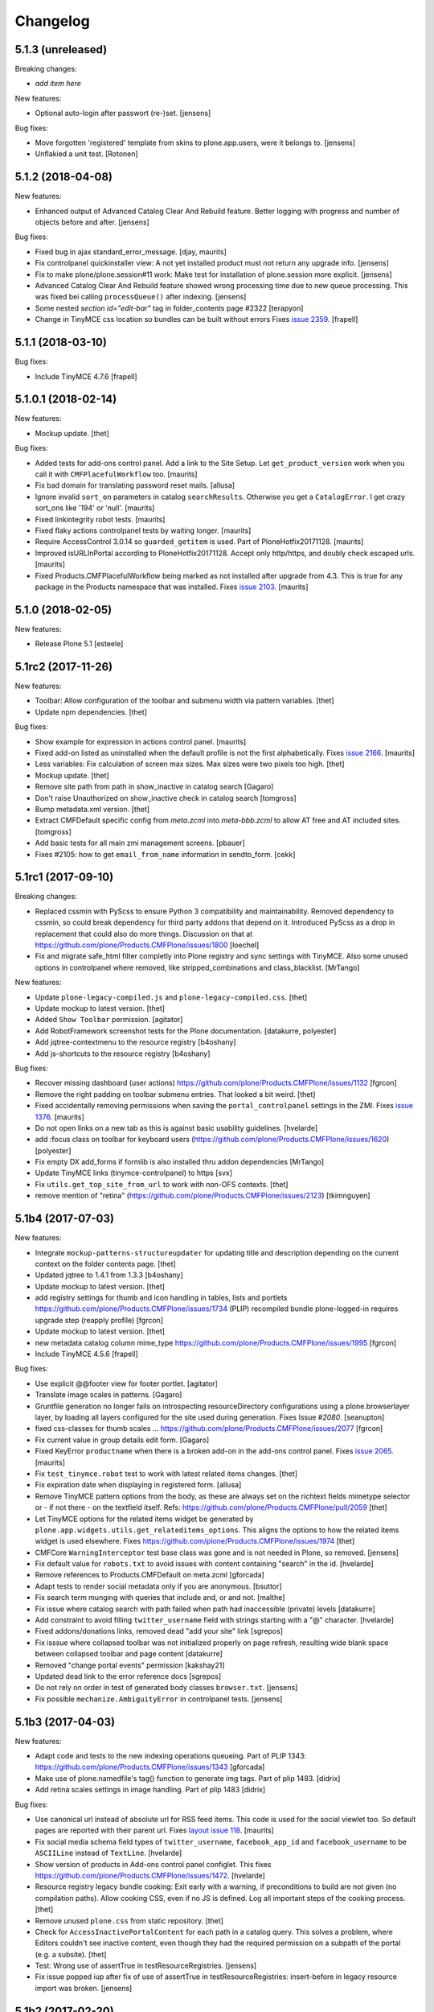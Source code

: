 .. This file should contain the changes for the last release only, which
   will be included on the package's page on pypi. All older entries are
   kept in HISTORY.txt

Changelog
=========

5.1.3 (unreleased)
------------------

Breaking changes:

- *add item here*

New features:

- Optional auto-login after passwort (re-)set.
  [jensens]

Bug fixes:

- Move forgotten 'registered' template from skins to plone.app.users, were it belongs to.
  [jensens]

- Unflakied a unit test.
  [Rotonen]


5.1.2 (2018-04-08)
------------------

New features:

- Enhanced output of Advanced Catalog Clear And Rebuild feature.
  Better logging with progress and number of objects before and after.
  [jensens]

Bug fixes:

- Fixed bug in ajax standard_error_message.  [djay, maurits]

- Fix controlpanel quickinstaller view:
  A not yet installed product must not return any upgrade info.
  [jensens]

- Fix to make plone/plone.session#11 work:
  Make test for installation of  plone.session more explicit.
  [jensens]

- Advanced Catalog Clear And Rebuild feature showed wrong processing time due to new queue processing.
  This was fixed bei calling ``processQueue()`` after indexing.
  [jensens]

- Some nested `section id="edit-bar"` tag in folder_contents page #2322
  [terapyon]

- Change in TinyMCE css location so bundles can be built without errors
  Fixes `issue 2359 <https://github.com/plone/Products.CMFPlone/issues/2359>`_.
  [frapell]


5.1.1 (2018-03-10)
------------------

Bug fixes:

- Include TinyMCE 4.7.6
  [frapell]


5.1.0.1 (2018-02-14)
--------------------

New features:

- Mockup update.
  [thet]

Bug fixes:

- Added tests for add-ons control panel.
  Add a link to the Site Setup.
  Let ``get_product_version`` work when you call it with ``CMFPlacefulWorkflow`` too.
  [maurits]

- Fix bad domain for translating password reset mails.
  [allusa]

- Ignore invalid ``sort_on`` parameters in catalog ``searchResults``.
  Otherwise you get a ``CatalogError``.
  I get crazy sort_ons like '194' or 'null'.
  [maurits]

- Fixed linkintegrity robot tests.  [maurits]

- Fixed flaky actions controlpanel tests by waiting longer.  [maurits]

- Require AccessControl 3.0.14 so ``guarded_getitem`` is used.
  Part of PloneHotfix20171128.  [maurits]

- Improved isURLInPortal according to PloneHotfix20171128.
  Accept only http/https, and doubly check escaped urls.  [maurits]

- Fixed Products.CMFPlacefulWorkflow being marked as not installed after upgrade from 4.3.
  This is true for any package in the Products namespace that was installed.
  Fixes `issue 2103 <https://github.com/plone/Products.CMFPlone/issues/2103>`_.
  [maurits]


5.1.0 (2018-02-05)
------------------

New features:

- Release Plone 5.1
  [esteele]


5.1rc2 (2017-11-26)
-------------------

New features:

- Toolbar: Allow configuration of the toolbar and submenu width via pattern variables.
  [thet]

- Update npm dependencies.
  [thet]

Bug fixes:

- Show example for expression in actions control panel.
  [maurits]

- Fixed add-on listed as uninstalled when the default profile is not the first alphabetically.
  Fixes `issue 2166 <https://github.com/plone/Products.CMFPlone/issues/2166>`_.
  [maurits]

- Less variables: Fix calculation of screen max sizes.
  Max sizes were two pixels too high.
  [thet]

- Mockup update.
  [thet]

- Remove site path from path in show_inactive in catalog search
  [Gagaro]

- Don't raise Unauthorized on show_inactive check in catalog search
  [tomgross]

- Bump metadata.xml version.
  [thet]

- Extract CMFDefault specific config from `meta.zcml` into `meta-bbb.zcml`
  to allow AT free and AT included sites.
  [tomgross]

- Add basic tests for all main zmi management screens.
  [pbauer]

- Fixes #2105: how to get ``email_from_name`` information in sendto_form.
  [cekk]

5.1rc1 (2017-09-10)
-------------------

Breaking changes:

- Replaced cssmin with PyScss to ensure Python 3 compatibility and maintainability.
  Removed dependency to cssmin, so could break dependency for third party addons that depend on it.
  Introduced PyScss as a drop in replacement that could also do more things.
  Discussion on that at https://github.com/plone/Products.CMFPlone/issues/1800
  [loechel]

- Fix and migrate safe_html filter completly into Plone registry and sync settings with TinyMCE.
  Also some unused options in controlpanel where removed, like stripped_combinations and class_blacklist.
  [MrTango]

New features:

- Update ``plone-legacy-compiled.js`` and ``plone-legacy-compiled.css``.
  [thet]

- Update mockup to latest version.
  [thet]

- Added ``Show Toolbar`` permission.
  [agitator]

- Add RobotFramework screenshot tests for the Plone documentation.
  [datakurre, polyester]

- Add jqtree-contextmenu to the resource registry
  [b4oshany]

- Add js-shortcuts to the resource registry
  [b4oshany]

Bug fixes:

- Recover missing dashboard (user actions)
  https://github.com/plone/Products.CMFPlone/issues/1132
  [fgrcon]

- Remove the right padding on toolbar submenu entries.
  That looked a bit weird.
  [thet]

- Fixed accidentally removing permissions when saving the ``portal_controlpanel`` settings in the ZMI.
  Fixes `issue 1376 <https://github.com/plone/Products.CMFPlone/issues/1376>`_.  [maurits]

- Do not open links on a new tab as this is against basic usability guidelines.
  [hvelarde]

- add :focus class on toolbar for keyboard users  (https://github.com/plone/Products.CMFPlone/issues/1620)
  [polyester]

- Fix empty DX add_forms if formlib is also installed thru addon dependencies
  [MrTango]

- Update TinyMCE links (tinymce-controlpanel) to https
  [svx]

- Fix ``utils.get_top_site_from_url`` to work with non-OFS contexts.
  [thet]

- remove mention of "retina" (https://github.com/plone/Products.CMFPlone/issues/2123)
  [tkimnguyen]


5.1b4 (2017-07-03)
------------------

New features:

- Integrate ``mockup-patterns-structureupdater`` for updating title and description depending on the current context on the folder contents page.
  [thet]

- Updated jqtree to 1.4.1 from 1.3.3
  [b4oshany]

- Update mockup to latest version.
  [thet]

- add registry settings for thumb and icon handling  in tables, lists and portlets
  https://github.com/plone/Products.CMFPlone/issues/1734 (PLIP)
  recompiled bundle plone-logged-in
  requires upgrade step (reapply profile)
  [fgrcon]

- Update mockup to latest version.
  [thet]

- new metadata catalog column mime_type
  https://github.com/plone/Products.CMFPlone/issues/1995
  [fgrcon]

- Include TinyMCE 4.5.6
  [frapell]

Bug fixes:

- Use explicit @@footer view for footer portlet.
  [agitator]

- Translate image scales in patterns.
  [Gagaro]

- Gruntfile generation no longer fails on introspecting resourceDirectory
  configurations using a plone.browserlayer layer, by loading all layers
  configured for the site used during generation.
  Fixes Issue `#2080`.
  [seanupton]

- fixed css-classes for thumb scales ...
  https://github.com/plone/Products.CMFPlone/issues/2077
  [fgrcon]

- Fix current value in group details edit form.
  [Gagaro]

- Fixed KeyError ``productname`` when there is a broken add-on in the add-ons control panel.
  Fixes `issue 2065 <https://github.com/plone/Products.CMFPlone/issues/2065>`_.
  [maurits]

- Fix ``test_tinymce.robot`` test to work with latest related items changes.
  [thet]

- Fix expiration date when displaying in registered form.
  [allusa]

- Remove TinyMCE pattern options from the body, as these are always set on the richtext fields mimetype selector or - if not there - on the textfield itself.
  Refs: https://github.com/plone/Products.CMFPlone/pull/2059
  [thet]

- Let TinyMCE options for the related items widget be generated by ``plone.app.widgets.utils.get_relateditems_options``.
  This aligns the options to how the related items widget is used elsewhere.
  Fixes https://github.com/plone/Products.CMFPlone/issues/1974
  [thet]

- CMFCore ``WarningInterceptor`` test base class was gone and is not needed in Plone, so removed.
  [jensens]

- Fix default value for ``robots.txt`` to avoid issues with content containing "search" in the id.
  [hvelarde]

- Remove references to Products.CMFDefault on meta.zcml
  [gforcada]

- Adapt tests to render social metadata only if you are anonymous.
  [bsuttor]

- Fix search term munging with queries that include and, or and not.
  [malthe]

- Fix issue where catalog search with path failed when path had inaccessible
  (private) levels
  [datakurre]

- Add constraint to avoid filling ``twitter_username`` field with strings starting with a "@" character.
  [hvelarde]

- Fixed addons/donations links, removed dead "add your site" link
  [sgrepos]

- Fix isssue where collapsed toolbar was not initialized properly on page
  refresh, resulting wide blank space between collapsed toolbar and page
  content
  [datakurre]

- Removed "change portal events" permission
  [kakshay21]

- Updated dead link to the error reference docs
  [sgrepos]

- Do not rely on order in test of generated body classes ``browser.txt``.
  [jensens]

- Fix possible ``mechanize.AmbiguityError`` in controlpanel tests.
  [jensens]

5.1b3 (2017-04-03)
------------------

New features:

- Adapt code and tests to the new indexing operations queueing.
  Part of PLIP 1343: https://github.com/plone/Products.CMFPlone/issues/1343
  [gforcada]

- Make use of plone.namedfile's tag() function to generate img tags. Part of plip 1483.
  [didrix]

- Add retina scales settings in image handling. Part of plip 1483
  [didrix]

Bug fixes:

- Use canonical url instead of absolute url for RSS feed items.
  This code is used for the social viewlet too.
  So default pages are reported with their parent url.
  Fixes `layout issue 118 <https://github.com/plone/plone.app.layout/issues/118>`_.
  [maurits]

- Fix social media schema field types of ``twitter_username``, ``facebook_app_id`` and ``facebook_username`` to be ``ASCIILine`` instead of ``TextLine``.
  [hvelarde]

- Show version of products in Add-ons control panel configlet.
  This fixes https://github.com/plone/Products.CMFPlone/issues/1472.
  [hvelarde]

- Resource registry legacy bundle cooking: Exit early with a warning, if preconditions to build are not given (no compilation paths).
  Allow cooking CSS, even if no JS is defined.
  Log all important steps of the cooking process.
  [thet]

- Remove unused ``plone.css`` from static repository.
  [thet]

- Check for ``AccessInactivePortalContent`` for each path in a catalog query.
  This solves a problem, where Editors couldn't see inactive content, even though they had the required permission on a subpath of the portal (e.g. a subsite).
  [thet]

- Test: Wrong use of assertTrue in testResourceRegistries.
  [jensens]

- Fix issue popped iup after fix of use of assertTrue in testResourceRegistries: insert-before in legacy resource import was broken.
  [jensens]


5.1b2 (2017-02-20)
------------------

Bug fixes:

- Fix packaging error.
  [esteele]

5.1b1 (2017-02-20)
------------------

Breaking changes:

- Add helper method to get all catalog entries from a given catalog: ``Products.CMFPlone.CatalogTool.catalog_get_all``.
  In Products.ZCatalog before 4.0 a catalog call without a query returned all catalog brains.
  This can be used as a replacement where it is needed, for exampe in tests.
  [thet, gogobd]

- Remove ``query_request`` from CatalogTool's search method, as it isn't supported in Products.ZCatalog 4 anymore.
  [thet]

- Removed our patch that added ``secureSend`` to the ``MailHost``.
  This was originally scheduled for removal in Plone 5.0.  See `issue
  965 <https://github.com/plone/Products.CMFPlone/issues/965>`_.
  [maurits]

- The related items widget has changed a lot.
  See the Mockup changelog for 2.4.0 here: https://github.com/plone/mockup/blob/master/CHANGES.rst

- All css classes named ``enableUnloadProtection`` were changed to ``pat-formunloadalert`` to trigger that pattern.
  Templates using ``enableUnloadProtection`` should change to ``pat-formunloadalert`` too.
  This change shouldn't impact too much, because the form unload protection didn't work at all in Plone 5 until now.
  [thet]

- MimetypesRegistry icons are now a browser resource directory instead of skins folder.
  [jensens]

- Remove unused ``plone_scripts`` (not used nor tested anywhere in coredev) [jensens, davisagli]

    - ``add_ext_editor.py``
    - ``author_find_content.py``
    - ``canSelectDefaultPage.py`` with tests
    - ``create_query_string.py``
    - ``createMultiColumnList.py``
    - ``displayContentsTab.py``
    - ``formatColumns.py`` with tests
    - ``getAllowedTypes.py``
    - ``getGlobalPortalRoles.py``
    - ``getNotAddableTypes.py``
    - ``getPopupScript.py``
    - ``getPortalTypeList.py`` and metadata
    - ``getPortalTypes.py``
    - ``getSelectableViews.py`` with tests
    - ``hasIndexHtml.py`` with tests
    - ``navigationParent.py`` with test
    - ``plone_log.py``
    - ``plone.css.py``
    - ``returnNone.py`` with occurence refactored
    - ``reverseList.py`` with test
    - ``sort_modified_ascending.py``

- Move scripts ``datecomponents.py`` and ``show_id.py`` to Archetypes
  [jensens, davisagli]

- Remove methods of the ``@@plone`` view that were marked for deprecation:
  - ``showEditableBorder`` (use ``@@plone/showToolbar``)
  - ``mark_view`` (use ``@@plone_layout/mark_view``)
  - ``hide_columns`` (use ``@@plone_layout/hide_columns``)
  - ``icons_visible`` (use ``@@plone_layout/icons_visible``)
  - ``getIcon`` (use ``@@plone_layout/getIcon``)
  - ``have_portlets`` (use ``@@plone_layout/have_portlets``)
  - ``bodyClass`` (use ``@@plone_layout/bodyClass``)
  [davisagli]

- Move plone_content skin templates into Products.ATContentTypes as browser views.
  [gforcada]

New features:

- Added ``ok`` view.  This is useful for automated checks, for example
  httpok, to see if the site is still available.  It returns the text
  ``OK`` and sets headers to avoid caching.
  [maurits]

- Make contact form extensible. This fixes https://github.com/plone/Products.CMFPlone/issues/1879.
  [timo]

- Don't minify CSS or JavaScript resources if they end with ``.min.css`` resp. ``.min.js``.
  [thet]

- Add ``safe_encode`` utility function to ``utils`` to safely encode unicode to a specified encoding.
  The encoding defaults to ``utf-8``.
  [thet]

- The password reset templates were changed to make use of ``content-core`` macros.
  [thet]

- Add utility method to retrieve the top most parent request from a sub request.
  [thet]

- Add ``mockup-patterns-relateditems-upload`` resource, which can be used in custom bundles to add the upload feature in the related items widget.
  [thet]

- Move ``get_top_site_from_url`` from plone.app.content to ``utils.py`` and make it robust against unicode paths.
  This function allows in virtual hosting environments to acquire the top most visible portal object to operate on.
  It is used for example to calculate the correct virtual root objects for Mockup's related items and structure pattern.
  [thet]

- Add sort_on field to search controlpanel.
  [rodfersou]

- PLIP 1340: Deprecate portal_quickinstaller.
  You should no longer use CMFQuickInstallerTool methods, but GenericSetup profiles.
  See https://github.com/plone/Products.CMFPlone/issues/1340
  [maurits]

- Include mockup 2.4.0.
  [thet]

- PasswordResetTool moved from its own package to here (includes cleanup and removal of ``getStats``).
  [tomgross]

- Prevent workflow menu overflowing in toolbar [MatthewWilkes]

- Add default icon for top-level contentview and contentmenu toolbar entries [alecm]

- Toolbar: Make menu hover background fit whole menu width. [thet]

- Toolbar: Don't force scoll buttons to be left, when toolbar is right. [thet]

- Toolbar: Make first level list items exand the whole toolbar width - also when scroll buttons are shown. [thet]

- Toolbar: Make scroll buttons exand whole toolbar width. [thet]

- Toolbar: Let the toolbar submenus be as wide as they need to be and do not break entries into multiple lines. [thet]

- Resource Registry:
  In ``debug-mode`` (zope.conf, buildout) do not load cache the production bundle.
  [jensens]

- Resource Registry:
  In ``debug-mode`` (zope.conf, buildout) do not ignore development mode for anonymous users.
  [jensens]

- Resource Registry: If file system version is newer than ``last_compilation`` date of a bundle, use this as ``last_compilation`` date.
  [jensens]

- Simplify generated Gruntfile.js (DRY)
  [jensens]

- Fix: Do not modify the Content-Type header on bundle combine.
  [jensens]


Bug fixes:


- Moved getToolByName early patch to the later patches.
  This fixes a circular import.
  See `issue #1950 <https://github.com/plone/Products.CMFPlone/issues/1950>`_.
  [maurits]

- Include JS Patterns when loading a page via ajax or an iframe [displacedaussie]

- Restore ability to include head when loading via ajax [displacedaussie]

- Added security checks for ``str.format``.  Part of PloneHotfix20170117.  [maurits]

- Fixed workflow tests for new ``comment_one_state_workflow``.  [maurits]

- Fixed sometimes failing search order tests.  [maurits]

- Load some Products.CMFPlone.patches earlier, instead of in our initialize method.
  This is part of PloneHotfix20161129.
  [maurits]

- Depend on CMFFormController directly, because our whole login process is based on it and its installed in the GenericSetup profile.
  Before it was installed indeirectly due to a dependency in some other package which is gone.
  [jensens]

- Fix Search RSS link condition to use search_rss_enabled option and use
  rss.png instead of rss.gif that doesn't exist anymore.
  [vincentfretin]

- Fix potential KeyError: admin in doSearch in Users/Groups controlpanel.
  [vincentfretin]

- Let the ``mail_password_template`` and ``passwordreset`` views retrieve the expiry timeout from the view, in hours.
  [thet]

- Fix i18n of the explainPWResetTool.pt template.
  [vincentfretin]

- Remove "Minimum 5 characters" in help_new_password in pwreset_form.pt like
  in other templates.
  [vincentfretin]

- Fix duplicate i18n attribute 'attributes' in controlpanel/browser/actions.pt
  [vincentfretin]

- Use "site administration" in lower case in accessibility-info.pt and
  default_error_message.pt like in other templates.
  [vincentfretin]

- Support adding or removing bundles and resources on a request when working with resource tiles in a subrequest.
  [thet]

- Remove jquery.cookie from plone-logged-in bundle's stub_js_modules.
  The toolbar, which has a dependency on jquery.cookie,
  was moved from the plone bundle to plone-logged-in in CMPlone 5.1a2.
  [thet]

- Fix various layout issues in toolbar [alecm]

- Style display menu headings differently from actions [alecm]

- Avoid dependency on plone.app.imaging. [davisagli]

- Fix TinyMCE table styles [vangheem]

- Fix TinyMCE content CSS support to allow themes to define
  external content CSS URLs (as with CDN like setup).
  [datakurre]


- Add utf8 headers to all Python source files. [jensens]

- Add default icon for top-level contentview and contentmenu toolbar entries [alecm]
- Reset and re-enable ``define`` and ``require`` for the ``plone-legacy`` bundle in development mode.
  Fixes issues with legacy scripts having RequireJS integration in development mode.
  In Production mode, resetting  and re-enabling is done in the compiled bundle.
  [thet]

- Apply security hotfix 20160830 for ``z3c.form`` widgets.  [maurits]

- Fixed tests in combination with newer CMFFormController which has the hotfix.  [maurits]

- Apply security hotfix 20160830 for ``@@plone-root-login``.  [maurits]

- Apply security hotfix 20160830 for ``isURLInPortal``.  [maurits]

- Enable unload protection by using pattern class ``pat-formunloadalert`` instead ``enableUnloadProtection``.
  [thet]

- Provide the image scale settings in TinyMCE image dialog.
  [thet]

- Fix link on ``@@plone-upgrade``
  [gforcada]

- Remove LanguageTool layer.
  [gforcada]

- Use fork of grunt-sed which is compatible with newer grunt version.
  [gforcada]

- Move some tests from ZopeTestCase to plone.app.testing.
  [gforcada, ivanteoh, maurits]

- wording changes for social media settings panel
  [tkimnguyen]

- URL change for bug tracker, wording tweaks to UPGRADE.txt
  [tkimnguyen]

- Cleanup code of resource registry.
  [jensens]

- Fix plone-compile-resources:
  Toolbar variable override only possible if prior defined.
  Define ``barcelonetaPath`` if ``plonetheme.barceloneta`` is available (but not necessarily installed).
  [jensens]

- Include inactive content in worklists.  [sebasgo]

- Fix #1846 plone-compile-resources: Missing Support for Sites in Mountpoints
  [jensens]

- Do not use unittest2 (superfluos since part of Python 2.7).
  [jensens]

- Fix security test assertion:
  TestAttackVectorsFunctional test_widget_traversal_2 assumed a 302 http return code when accessing some private API.
  Meanwhile it changed to return a 404 on the URL.
  Reflect this in the test and expect a 404.
  [jensens]

- Fix atom.xml feed not paying attention for setting to show about information
  [vangheem]

- Fix imports from package Globals (removed in Zope4).
  [pbauer]

- Skip one test for zope4.
  [pbauer]

- Fix csrf-test where @@authenticator was called in the browser.
  [pbauer]

- Do not attempt to wrap types-controlpanel based on AutoExtensibleForm and
  EditForm in Acquisition using __of__ since
  Products.Five.browser.metaconfigure.simple no longer has
  Products.Five.bbb.AcquisitionBBB as a parent-class and thus no __of__.
  Anyway __of__ in AcquisitionBBB always only returned self since
  Products.Five.browser.metaconfigure.xxx-classes are always aq-wrapped
  using location and __parent__. As a alternative you could use
  plone.app.registry.browser.controlpanel.ControlPanelFormWrapper as
  base-class for a controlpanel since ControlPanelFormWrapper subclasses
  Products.Five.BrowserView which again has AcquisitionBBB.
  [pbauer]

- Remove eNotSupported (not available in Zope 4)
  [tschorr]

- Remove deprecated __of__ calls on BrowserViews
  [MrTango]

- Test fix (Zope 4 related): More General test if controlpanel back link URL is ok.
  [jensens]


5.1a2 (2016-08-19)
------------------

Breaking changes:

- Move toolbar resources to plone-logged-in bundle and recompile bundles.
  [davilima6]

- Don't fail, if ``timestamp.txt`` was deleted from the resource registries production folder.
  [thet]

- Add ``review_state`` to ``CatalogNavigationTabs.topLevelTabs`` results.
  This allows for exposing the items workflow state in portal navigation tabs.
  [thet]

- Remove discontinued module ``grunt-debug-task`` from ``plone-compile-resources``.
  [jensens]

- Remove deprecated resource registrations for ``mockup-parser`` and ``mockup-registry`` from mockup-core.
  Use those from patternslib instead.
  [thet]

- ``plone-compile-resources``: Install ``grunt-cli`` instead of depending on an installed ``grunt`` executable.
  If you already have a auto-generated ``package.json`` file in buildout directory, remove it.
  [thet]


- Moved code around and deprecated old locations in ``Products/CMFPlone/patterns/__init__``.
  This goes together with same pattern settings changes in ``plone.app.layout.globals.pattern_settings``.
  Also moved general usable ``./patterns/utils/get_portal`` to ``./utils/.get_portal``.
  Deprecated ``./patterns/utils/get_portal`` and ``./patterns/utils/get_portal``.
  [jensens]


New features:

- Updated components directory, recompiled bundles.
  [thet]

- Align bower components with newest mockup + documentation updates on mockup update process.
  [thet]

- Ignore a bit more in ``.gitignores`` for CMPlones bower components.
  [thet]

- Added setting to editing controlpanel to enable limit of keywords to the current navigation root.
  [jensens]

- Make login modal dialog follow any redirects set while processing the login request.
  [fulv]

- Add link to training.plone.org
  [svx]

- Allow to define multiple ``tinymce-content-css`` in theme ``manifest.cfg`` files, seperated by a comma.
  [thet]

- Update npm package depencies.
  [thet]

- Supported ``remove`` keyword for configlets in controlpanel.xml.  [maurits]

- Deprecated Gruntfile generation script ``plone-generate-gruntfile``.
  Modified the ``plone-compile-resources`` script to support more parameters in order to take over that single task too.
  Also clean up of parameters, better help and refactored parts of the code.
  [jensens]

- Make filter control panel work with new version of safe HTML transform
  [tomgross]
- Allow to hide/show actions directly from the Actions control panel list
  [ebrehault]


Bug fixes:

- Have more patience in the thememapper robot test.
  [maurits]

- Upgrade ``less-plugin-inline-urls`` to ``1.2.0`` to properly handle VML url node values in CSS.
  [thet]
- Fixed adding same resource/bundle to the request multiple times.
  [vangheem]

- Fixed missing keyword in robot tests due to wrong documentation lines.
  [maurits]

- TinyMCE default table styles were broken after install due to a wrong default value.
  [jensens]

- Rewording of some Site control panel text [tkimnguyen]

- Fixed syntaxerror for duplicate tag in robot tests.  [maurits]

- Marked two robot tests as unstable, non-critical.
  Refs https://github.com/plone/Products.CMFPlone/issues/1656  [maurits]

- Use ``Plone Test Setup`` and ``Plone Test Teardown`` from ``plone.app.robotframework`` master.  [maurits]

- Let npm install work on windows for plone-compile-resources.
  [jensens]

- Don't fail, when combining bundles and the target resource files (``BUNLDE-compiled.[min.js|css]``) do not yet exist on the filesystem.
  Fixes GenericSetup failing silently on import with when a to-be-compiled bundle which exists only as registry entry is processed in the ``combine-bundle`` step.
  [thet]

- Workaround a test problem with outdated Firefox 34 used at jenkins.plone.org.
  This Workaround can be removed once https://github.com/plone/jenkins.plone.org/issues/179 was solved.
  [jensens]

- Fix select2 related robot test failures and give the test_tinymce.robot scenario a more unique name.
  [thet]

- Add missing ``jquery.browser`` dependency which is needed by patternslib.
  [thet]

- Toolbar fixes:
  - Autoformat with cssbrush and js-beautify,
  - Remove ``git diff`` in line 105, which broke compilation.
  - Use patternslib ``pat-base`` instead of ``mockup-patterns-base``.
  - Remove dependency on deprecated ``mockup-core``.
  [thet]

- Removed docstrings from PropertyManager methods to avoid publishing them.  [maurits]

- Added publishing patch from Products.PloneHotfix20160419.
  This avoids publishing some methods inherited from Zope or CMF.  [maurits]

Fixes:

- Remove whitespaces in ``Products/CMFPlone/browser/templates/plone-frontpage.pt``.
  [svx]

- Fixed versioning for File and Image.
   [iham]

- Do not hide document byline viewlet by default;
  it is controled by the `Allow anyone to view 'about' information` option in the `Security Settings` of `Site Setup` (closes `#1556`_).
  [hvelarde]

- Removed docstrings from some methods to avoid publishing them.  From
  Products.PloneHotfix20160419.  [maurits]

- Fix issue where incorrectly configured formats would cause TinyMCE to error
  [vangheem]

- Closes #1513 'Wrong portal_url used for TinyMCE in multilingual site',
  also refactors the patterns settings and cleans it up.
  [jensens]

- Removed inconsistency in the display of `Site Setup` links under 'Users and Groups'
  control panel.
  [kkhan]

- Only encode JS body if unicode in gruntfile generation script to avoid
  unicode error.
  [jensens]

- Only encode CSS body if unicode in gruntfile generation script to avoid
  unicode error.
  [rnix]

- Gruntfile failed if only css or only javascripts were registered.
  [jensens]

- Bundle aggregation must use ++plone++static overrided versions if any.
  [ebrehault]

- Fix bundle aggregation when bundle has no CSS (or no JS)
  [ebrehault]

- Fix relative url in CSS in bundle aggregation
  [ebrehault]

- Do not hard-code baseUrl in bundle to avoid bad URL when switching domains.
  [ebrehault]

- fix typo and comma splice error in HTML filtering control panel [tkimnguyen]

- Use zope.interface decorator.
  [gforcada]

- Remove advanced_search input which is in double.
  [Gagaro]


5.1a1 (2016-03-31)
------------------

Incompatibilities:

- Changed these ``section`` elements to ``div`` elements: ``#viewlet-above-content``, ``#viewlet-above-content-body``, ``#content-core``, ``#viewlet-below-content-body``.
  And these portlets ``section`` elements to ``aside`` elements: ``#portal-colophon``, ``#portal-footer-signature``.
  This might affect your custom styling or javascript.
  [maurits]

New:

- Upgrade to tinymce to 4.3.4
  [vangheem]

- For the controlpanel portlets, use the nearest site url as a base for the overview-controlpanel.
  This gives more flexibility for sub site controlpanels.
  [thet]

- added invisible-grid table styles
  [agitator]

- Control panel to mange portal actions
  [ebrehault]

- new less variable to configure the width of the toolbars submenu called ``plone-toolbar-submenu-width``.
  [jensens]

- new zcml feature "plone-51" added. Profile version set to 5101.
  Version references set to 5.1.0.
  [jensens]

- Registered post_handler instead of plone-final.  The plone-final
  import step now does nothing.  Instead, we redefined the old handler
  as a post_handler explicitly for our main profile.  This is
  guaranteed to really run after all other import steps, which was
  never possible in the old way.  The plone-final step is kept for
  backwards compatibility.
  [maurits]

- Remove Zope mention in logout form
  [tkimnguyen]

- Do not encode reply-to email address for contact-info form
  [tkimnguyen]

Fixes:

- Fixed displaying the body text of a feed item.  This is when
  ``render_body`` is switched on in the Syndication settings.
  [maurits]

- Make Gruntfile.js generation script a bit more verbose to show the effective
  locations of the generated bundles. This helps in case of non-working setups
  also as if bundle compilation was started in browser at a first run a and
  next run was run using the script and files were generated at different
  places than expected.
  [jensens]

- Ensured front-page is English when creating an English site.
  Previously, when creating an English site with a browser that
  prefers a different language, the body text ended up being in the
  browser language.  For languages without a front-page text
  translation the same happened: they got the other language instead
  of English.  [maurits]

- Fixed test error in ``test_controlpanel_site.py`` failed with random error.
  [jensens]

- Do not break background images relative urls in CSS when concatening bundles
  [ebrehault]

- Fixed html validation: element nav does not need a role attribute.
  [maurits]

- Fixed html validation: section lacks heading.
  [maurits]

.. _`#950`: https://github.com/plone/Products.CMFPlone/issues/950
.. _`#952`: https://github.com/plone/Products.CMFPlone/issues/952
.. _`#963`: https://github.com/plone/Products.CMFPlone/issues/963
.. _`#991`: https://github.com/plone/Products.CMFPlone/issues/991
.. _`#996`: https://github.com/plone/Products.CMFPlone/issues/996
.. _`#1015`: https://github.com/plone/Products.CMFPlone/issues/1015
.. _`#1041`: https://github.com/plone/Products.CMFPlone/issues/1041
.. _`#1053`: https://github.com/plone/Products.CMFPlone/issues/1053
.. _`#1232`: https://github.com/plone/Products.CMFPlone/issues/1232
.. _`#1255`: https://github.com/plone/Products.CMFPlone/issues/1255
.. _`#1556`: https://github.com/plone/Products.CMFPlone/issues/1556
